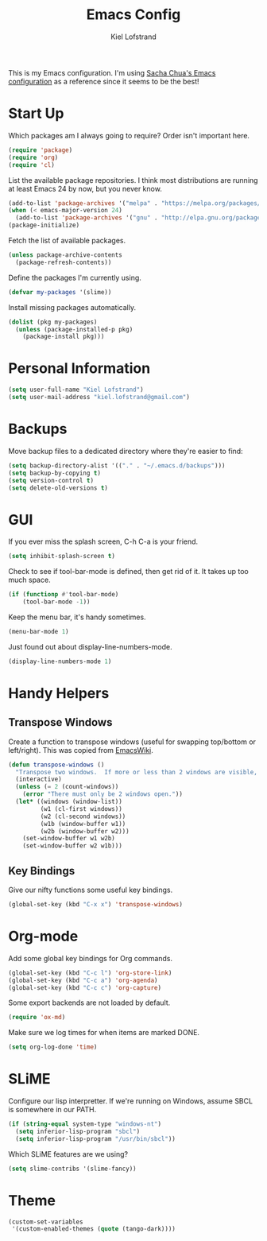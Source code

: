 #+TITLE: Emacs Config
#+AUTHOR: Kiel Lofstrand
#+TOC: true

This is my Emacs configuration.  I'm using [[https://pages.sachachua.com/.emacs.d/Sacha.html][Sacha Chua's Emacs configuration]] as a reference since it seems to be the best!

* Start Up

Which packages am I always going to require?  Order isn't important here.

#+BEGIN_SRC emacs-lisp
  (require 'package)
  (require 'org)
  (require 'cl)
#+END_SRC

List the available package repositories.  I think most distributions are running at least Emacs 24 by now, but you never know.

#+BEGIN_SRC emacs-lisp
  (add-to-list 'package-archives '("melpa" . "https://melpa.org/packages/"))
  (when (< emacs-major-version 24)
    (add-to-list 'package-archives '("gnu" . "http://elpa.gnu.org/packages/")))
  (package-initialize)
#+END_SRC

Fetch the list of available packages.

#+BEGIN_SRC emacs-lisp
  (unless package-archive-contents
    (package-refresh-contents))
#+END_SRC

Define the packages I'm currently using.

#+BEGIN_SRC emacs-lisp
  (defvar my-packages '(slime))
#+END_SRC

Install missing packages automatically.

#+BEGIN_SRC emacs-lisp
  (dolist (pkg my-packages)
    (unless (package-installed-p pkg)
      (package-install pkg)))
#+END_SRC

* Personal Information

#+BEGIN_SRC emacs-lisp
  (setq user-full-name "Kiel Lofstrand")
  (setq user-mail-address "kiel.lofstrand@gmail.com")
#+END_SRC

* Backups

Move backup files to a dedicated directory where they're easier to find:

#+BEGIN_SRC emacs-lisp
  (setq backup-directory-alist '(("." . "~/.emacs.d/backups")))
  (setq backup-by-copying t)
  (setq version-control t)
  (setq delete-old-versions t)
#+END_SRC

* GUI

If you ever miss the splash screen, C-h C-a is your friend.

#+BEGIN_SRC emacs-lisp
  (setq inhibit-splash-screen t)
#+END_SRC

Check to see if tool-bar-mode is defined, then get rid of it.  It takes up too much space.

#+BEGIN_SRC emacs-lisp
  (if (functionp #'tool-bar-mode)
      (tool-bar-mode -1))
#+END_SRC

Keep the menu bar, it's handy sometimes.

#+BEGIN_SRC emacs-lisp
  (menu-bar-mode 1)
#+END_SRC

Just found out about display-line-numbers-mode.

#+BEGIN_SRC emacs-lisp
  (display-line-numbers-mode 1)

#+END_SRC

* Handy Helpers

** Transpose Windows

Create a function to transpose windows (useful for swapping top/bottom or left/right).  This was copied from [[https://www.emacswiki.org/emacs/TransposeWindows][EmacsWiki]].

#+BEGIN_SRC emacs-lisp
  (defun transpose-windows ()
    "Transpose two windows.  If more or less than 2 windows are visible, error."
    (interactive)
    (unless (= 2 (count-windows))
      (error "There must only be 2 windows open."))
    (let* ((windows (window-list))
           (w1 (cl-first windows))
           (w2 (cl-second windows))
           (w1b (window-buffer w1))
           (w2b (window-buffer w2)))
      (set-window-buffer w1 w2b)
      (set-window-buffer w2 w1b)))
#+END_SRC

** Key Bindings

Give our nifty functions some useful key bindings.

#+BEGIN_SRC emacs-lisp
  (global-set-key (kbd "C-x x") 'transpose-windows)
#+END_SRC

* Org-mode

Add some global key bindings for Org commands.

#+BEGIN_SRC emacs-lisp
  (global-set-key (kbd "C-c l") 'org-store-link)
  (global-set-key (kbd "C-c a") 'org-agenda)
  (global-set-key (kbd "C-c c") 'org-capture)
#+END_SRC

Some export backends are not loaded by default.

#+BEGIN_SRC emacs-lisp
  (require 'ox-md)
#+END_SRC

Make sure we log times for when items are marked DONE.

#+BEGIN_SRC emacs-lisp
  (setq org-log-done 'time)
#+END_SRC

* SLiME

Configure our lisp interpretter.  If we're running on Windows, assume SBCL is somewhere in our PATH.

#+BEGIN_SRC emacs-lisp
  (if (string-equal system-type "windows-nt")
    (setq inferior-lisp-program "sbcl")
    (setq inferior-lisp-program "/usr/bin/sbcl"))
#+END_SRC

Which SLiME features are we using?

#+BEGIN_SRC emacs-lisp
  (setq slime-contribs '(slime-fancy))
#+END_SRC

* Theme

#+BEGIN_SRC emacs-lisp
  (custom-set-variables
   '(custom-enabled-themes (quote (tango-dark))))
#+END_SRC
